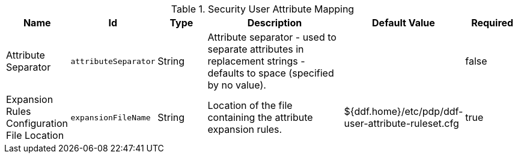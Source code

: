 .[[ddf.security.user.attribute.mapping]]Security User Attribute Mapping
[cols="1,1m,1,3,1,1" options="header"]
|===

|Name
|Id
|Type
|Description
|Default Value
|Required

|Attribute Separator
|attributeSeparator
|String
|Attribute separator - used to separate attributes in replacement strings - defaults to space (specified by no value).
| 
|false

| Expansion Rules Configuration File Location
| expansionFileName
| String
| Location of the file containing the attribute expansion rules.
| ${ddf.home}/etc/pdp/ddf-user-attribute-ruleset.cfg
| true

|===

